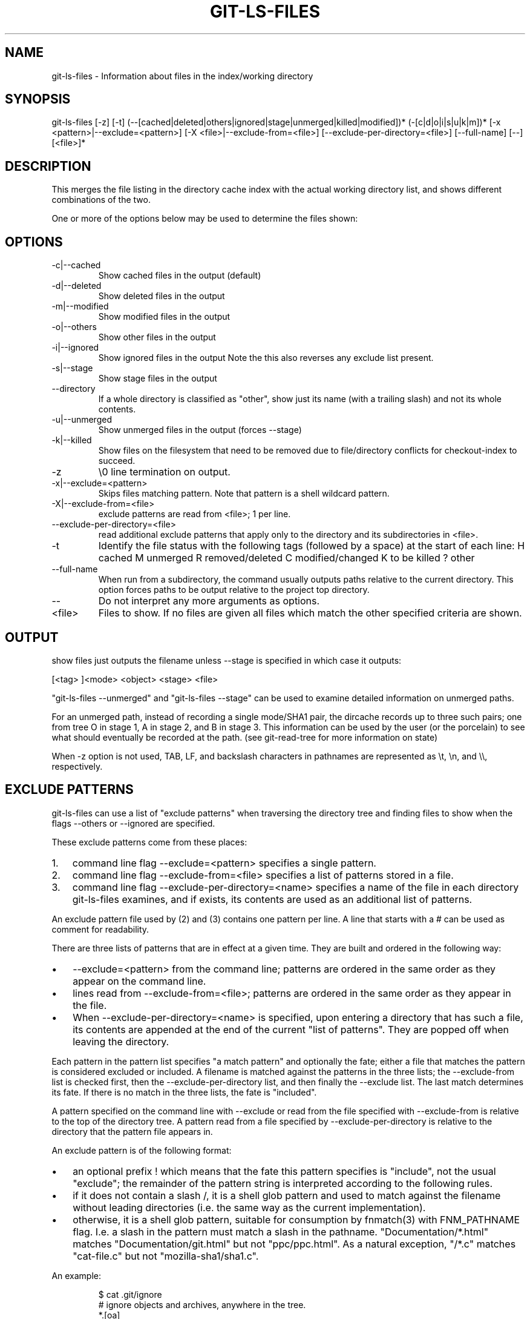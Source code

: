 .\"Generated by db2man.xsl. Don't modify this, modify the source.
.de Sh \" Subsection
.br
.if t .Sp
.ne 5
.PP
\fB\\$1\fR
.PP
..
.de Sp \" Vertical space (when we can't use .PP)
.if t .sp .5v
.if n .sp
..
.de Ip \" List item
.br
.ie \\n(.$>=3 .ne \\$3
.el .ne 3
.IP "\\$1" \\$2
..
.TH "GIT-LS-FILES" 1 "" "" ""
.SH NAME
git-ls-files \- Information about files in the index/working directory
.SH "SYNOPSIS"


git\-ls\-files [\-z] [\-t] (\-\-[cached|deleted|others|ignored|stage|unmerged|killed|modified])* (\-[c|d|o|i|s|u|k|m])* [\-x <pattern>|\-\-exclude=<pattern>] [\-X <file>|\-\-exclude\-from=<file>] [\-\-exclude\-per\-directory=<file>] [\-\-full\-name] [\-\-] [<file>]*

.SH "DESCRIPTION"


This merges the file listing in the directory cache index with the actual working directory list, and shows different combinations of the two\&.


One or more of the options below may be used to determine the files shown:

.SH "OPTIONS"

.TP
\-c|\-\-cached
Show cached files in the output (default)

.TP
\-d|\-\-deleted
Show deleted files in the output

.TP
\-m|\-\-modified
Show modified files in the output

.TP
\-o|\-\-others
Show other files in the output

.TP
\-i|\-\-ignored
Show ignored files in the output Note the this also reverses any exclude list present\&.

.TP
\-s|\-\-stage
Show stage files in the output

.TP
\-\-directory
If a whole directory is classified as "other", show just its name (with a trailing slash) and not its whole contents\&.

.TP
\-u|\-\-unmerged
Show unmerged files in the output (forces \-\-stage)

.TP
\-k|\-\-killed
Show files on the filesystem that need to be removed due to file/directory conflicts for checkout\-index to succeed\&.

.TP
\-z
\\0 line termination on output\&.

.TP
\-x|\-\-exclude=<pattern>
Skips files matching pattern\&. Note that pattern is a shell wildcard pattern\&.

.TP
\-X|\-\-exclude\-from=<file>
exclude patterns are read from <file>; 1 per line\&.

.TP
\-\-exclude\-per\-directory=<file>
read additional exclude patterns that apply only to the directory and its subdirectories in <file>\&.

.TP
\-t
Identify the file status with the following tags (followed by a space) at the start of each line:
H
cached
M
unmerged
R
removed/deleted
C
modified/changed
K
to be killed ? other

.TP
\-\-full\-name
When run from a subdirectory, the command usually outputs paths relative to the current directory\&. This option forces paths to be output relative to the project top directory\&.

.TP
--
Do not interpret any more arguments as options\&.

.TP
<file>
Files to show\&. If no files are given all files which match the other specified criteria are shown\&.

.SH "OUTPUT"


show files just outputs the filename unless \-\-stage is specified in which case it outputs:

.nf
[<tag> ]<mode> <object> <stage> <file>
.fi


"git\-ls\-files \-\-unmerged" and "git\-ls\-files \-\-stage" can be used to examine detailed information on unmerged paths\&.


For an unmerged path, instead of recording a single mode/SHA1 pair, the dircache records up to three such pairs; one from tree O in stage 1, A in stage 2, and B in stage 3\&. This information can be used by the user (or the porcelain) to see what should eventually be recorded at the path\&. (see git\-read\-tree for more information on state)


When \-z option is not used, TAB, LF, and backslash characters in pathnames are represented as \\t, \\n, and \\\\, respectively\&.

.SH "EXCLUDE PATTERNS"


git\-ls\-files can use a list of "exclude patterns" when traversing the directory tree and finding files to show when the flags \-\-others or \-\-ignored are specified\&.


These exclude patterns come from these places:

.TP 3
1.
command line flag \-\-exclude=<pattern> specifies a single pattern\&.
.TP
2.
command line flag \-\-exclude\-from=<file> specifies a list of patterns stored in a file\&.
.TP
3.
command line flag \-\-exclude\-per\-directory=<name> specifies a name of the file in each directory git\-ls\-files examines, and if exists, its contents are used as an additional list of patterns\&.
.LP


An exclude pattern file used by (2) and (3) contains one pattern per line\&. A line that starts with a # can be used as comment for readability\&.


There are three lists of patterns that are in effect at a given time\&. They are built and ordered in the following way:

.TP 3
\(bu
\-\-exclude=<pattern> from the command line; patterns are ordered in the same order as they appear on the command line\&.
.TP
\(bu
lines read from \-\-exclude\-from=<file>; patterns are ordered in the same order as they appear in the file\&.
.TP
\(bu
When \-\-exclude\-per\-directory=<name> is specified, upon entering a directory that has such a file, its contents are appended at the end of the current "list of patterns"\&. They are popped off when leaving the directory\&.
.LP


Each pattern in the pattern list specifies "a match pattern" and optionally the fate; either a file that matches the pattern is considered excluded or included\&. A filename is matched against the patterns in the three lists; the \-\-exclude\-from list is checked first, then the \-\-exclude\-per\-directory list, and then finally the \-\-exclude list\&. The last match determines its fate\&. If there is no match in the three lists, the fate is "included"\&.


A pattern specified on the command line with \-\-exclude or read from the file specified with \-\-exclude\-from is relative to the top of the directory tree\&. A pattern read from a file specified by \-\-exclude\-per\-directory is relative to the directory that the pattern file appears in\&.


An exclude pattern is of the following format:

.TP 3
\(bu
an optional prefix ! which means that the fate this pattern specifies is "include", not the usual "exclude"; the remainder of the pattern string is interpreted according to the following rules\&.
.TP
\(bu
if it does not contain a slash /, it is a shell glob pattern and used to match against the filename without leading directories (i\&.e\&. the same way as the current implementation)\&.
.TP
\(bu
otherwise, it is a shell glob pattern, suitable for consumption by fnmatch(3) with FNM_PATHNAME flag\&. I\&.e\&. a slash in the pattern must match a slash in the pathname\&. "Documentation/*\&.html" matches "Documentation/git\&.html" but not "ppc/ppc\&.html"\&. As a natural exception, "/*\&.c" matches "cat\-file\&.c" but not "mozilla\-sha1/sha1\&.c"\&.
.LP


An example:

.IP
    $ cat \&.git/ignore
    # ignore objects and archives, anywhere in the tree\&.
    *\&.[oa]
    $ cat Documentation/\&.gitignore
    # ignore generated html files,
    *\&.html
    # except foo\&.html which is maintained by hand
    !foo\&.html
    $ git\-ls\-files \-\-ignored \\
        \-\-exclude='Documentation/*\&.[0\-9]' \\
        \-\-exclude\-from=\&.git/ignore \\
        \-\-exclude\-per\-directory=\&.gitignore
.SH "SEE ALSO"


\fBgit\-read\-tree\fR(1)

.SH "AUTHOR"


Written by Linus Torvalds <torvalds@osdl\&.org>

.SH "DOCUMENTATION"


Documentation by David Greaves, Junio C Hamano and the git\-list <git@vger\&.kernel\&.org>\&.

.SH "GIT"


Part of the \fBgit\fR(7) suite

